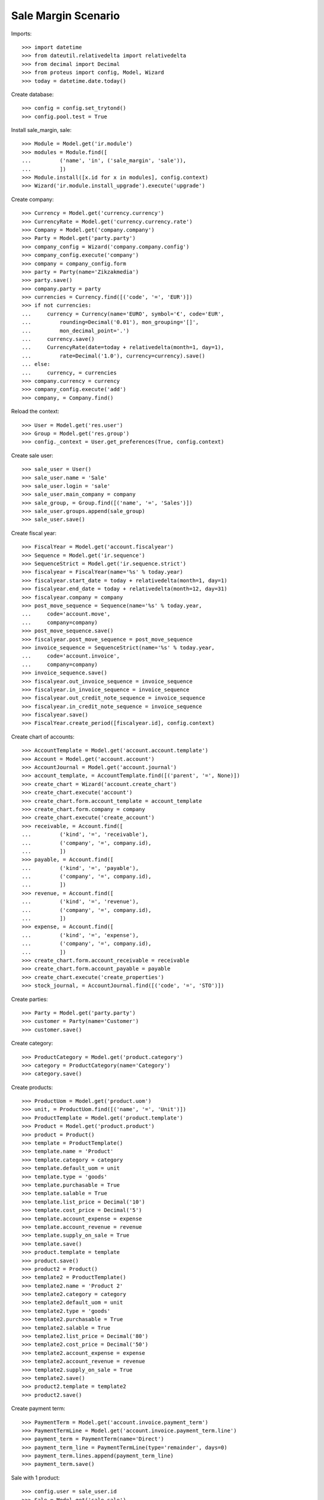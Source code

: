 ====================
Sale Margin Scenario
====================

Imports::

    >>> import datetime
    >>> from dateutil.relativedelta import relativedelta
    >>> from decimal import Decimal
    >>> from proteus import config, Model, Wizard
    >>> today = datetime.date.today()

Create database::

    >>> config = config.set_trytond()
    >>> config.pool.test = True

Install sale_margin, sale::

    >>> Module = Model.get('ir.module')
    >>> modules = Module.find([
    ...         ('name', 'in', ('sale_margin', 'sale')),
    ...         ])
    >>> Module.install([x.id for x in modules], config.context)
    >>> Wizard('ir.module.install_upgrade').execute('upgrade')

Create company::

    >>> Currency = Model.get('currency.currency')
    >>> CurrencyRate = Model.get('currency.currency.rate')
    >>> Company = Model.get('company.company')
    >>> Party = Model.get('party.party')
    >>> company_config = Wizard('company.company.config')
    >>> company_config.execute('company')
    >>> company = company_config.form
    >>> party = Party(name='Zikzakmedia')
    >>> party.save()
    >>> company.party = party
    >>> currencies = Currency.find([('code', '=', 'EUR')])
    >>> if not currencies:
    ...     currency = Currency(name='EURO', symbol='€', code='EUR',
    ...         rounding=Decimal('0.01'), mon_grouping='[]',
    ...         mon_decimal_point='.')
    ...     currency.save()
    ...     CurrencyRate(date=today + relativedelta(month=1, day=1),
    ...         rate=Decimal('1.0'), currency=currency).save()
    ... else:
    ...     currency, = currencies
    >>> company.currency = currency
    >>> company_config.execute('add')
    >>> company, = Company.find()

Reload the context::

    >>> User = Model.get('res.user')
    >>> Group = Model.get('res.group')
    >>> config._context = User.get_preferences(True, config.context)

Create sale user::

    >>> sale_user = User()
    >>> sale_user.name = 'Sale'
    >>> sale_user.login = 'sale'
    >>> sale_user.main_company = company
    >>> sale_group, = Group.find([('name', '=', 'Sales')])
    >>> sale_user.groups.append(sale_group)
    >>> sale_user.save()

Create fiscal year::

    >>> FiscalYear = Model.get('account.fiscalyear')
    >>> Sequence = Model.get('ir.sequence')
    >>> SequenceStrict = Model.get('ir.sequence.strict')
    >>> fiscalyear = FiscalYear(name='%s' % today.year)
    >>> fiscalyear.start_date = today + relativedelta(month=1, day=1)
    >>> fiscalyear.end_date = today + relativedelta(month=12, day=31)
    >>> fiscalyear.company = company
    >>> post_move_sequence = Sequence(name='%s' % today.year,
    ...     code='account.move',
    ...     company=company)
    >>> post_move_sequence.save()
    >>> fiscalyear.post_move_sequence = post_move_sequence
    >>> invoice_sequence = SequenceStrict(name='%s' % today.year,
    ...     code='account.invoice',
    ...     company=company)
    >>> invoice_sequence.save()
    >>> fiscalyear.out_invoice_sequence = invoice_sequence
    >>> fiscalyear.in_invoice_sequence = invoice_sequence
    >>> fiscalyear.out_credit_note_sequence = invoice_sequence
    >>> fiscalyear.in_credit_note_sequence = invoice_sequence
    >>> fiscalyear.save()
    >>> FiscalYear.create_period([fiscalyear.id], config.context)

Create chart of accounts::

    >>> AccountTemplate = Model.get('account.account.template')
    >>> Account = Model.get('account.account')
    >>> AccountJournal = Model.get('account.journal')
    >>> account_template, = AccountTemplate.find([('parent', '=', None)])
    >>> create_chart = Wizard('account.create_chart')
    >>> create_chart.execute('account')
    >>> create_chart.form.account_template = account_template
    >>> create_chart.form.company = company
    >>> create_chart.execute('create_account')
    >>> receivable, = Account.find([
    ...         ('kind', '=', 'receivable'),
    ...         ('company', '=', company.id),
    ...         ])
    >>> payable, = Account.find([
    ...         ('kind', '=', 'payable'),
    ...         ('company', '=', company.id),
    ...         ])
    >>> revenue, = Account.find([
    ...         ('kind', '=', 'revenue'),
    ...         ('company', '=', company.id),
    ...         ])
    >>> expense, = Account.find([
    ...         ('kind', '=', 'expense'),
    ...         ('company', '=', company.id),
    ...         ])
    >>> create_chart.form.account_receivable = receivable
    >>> create_chart.form.account_payable = payable
    >>> create_chart.execute('create_properties')
    >>> stock_journal, = AccountJournal.find([('code', '=', 'STO')])

Create parties::

    >>> Party = Model.get('party.party')
    >>> customer = Party(name='Customer')
    >>> customer.save()

Create category::

    >>> ProductCategory = Model.get('product.category')
    >>> category = ProductCategory(name='Category')
    >>> category.save()

Create products::

    >>> ProductUom = Model.get('product.uom')
    >>> unit, = ProductUom.find([('name', '=', 'Unit')])
    >>> ProductTemplate = Model.get('product.template')
    >>> Product = Model.get('product.product')
    >>> product = Product()
    >>> template = ProductTemplate()
    >>> template.name = 'Product'
    >>> template.category = category
    >>> template.default_uom = unit
    >>> template.type = 'goods'
    >>> template.purchasable = True
    >>> template.salable = True
    >>> template.list_price = Decimal('10')
    >>> template.cost_price = Decimal('5')
    >>> template.account_expense = expense
    >>> template.account_revenue = revenue
    >>> template.supply_on_sale = True
    >>> template.save()
    >>> product.template = template
    >>> product.save()
    >>> product2 = Product()
    >>> template2 = ProductTemplate()
    >>> template2.name = 'Product 2'
    >>> template2.category = category
    >>> template2.default_uom = unit
    >>> template2.type = 'goods'
    >>> template2.purchasable = True
    >>> template2.salable = True
    >>> template2.list_price = Decimal('80')
    >>> template2.cost_price = Decimal('50')
    >>> template2.account_expense = expense
    >>> template2.account_revenue = revenue
    >>> template2.supply_on_sale = True
    >>> template2.save()
    >>> product2.template = template2
    >>> product2.save()

Create payment term::

    >>> PaymentTerm = Model.get('account.invoice.payment_term')
    >>> PaymentTermLine = Model.get('account.invoice.payment_term.line')
    >>> payment_term = PaymentTerm(name='Direct')
    >>> payment_term_line = PaymentTermLine(type='remainder', days=0)
    >>> payment_term.lines.append(payment_term_line)
    >>> payment_term.save()

Sale with 1 product::

    >>> config.user = sale_user.id
    >>> Sale = Model.get('sale.sale')
    >>> SaleLine = Model.get('sale.line')
    >>> sale = Sale()
    >>> sale.party = customer
    >>> sale.payment_term = payment_term
    >>> sale_line = SaleLine()
    >>> sale.lines.append(sale_line)
    >>> sale_line.product = product
    >>> sale_line.quantity = 2
    >>> sale.save()
    >>> sale.margin
    Decimal('10.00')
    >>> sale.margin_percent
    Decimal('1.0000')

Add second product and a subtotal::

    >>> sale_line = SaleLine()
    >>> sale.lines.append(sale_line)
    >>> sale_line.product = product2
    >>> sale_line.quantity = 4
    >>> sale.save()
    >>> sale_line.margin
    Decimal('120.00')
    >>> sale_line.margin_percent
    Decimal('0.6000')
    >>> sale.margin
    Decimal('130.00')
    >>> sale.margin_percent
    Decimal('0.6190')

Add subtotal and a line without product::

    >>> sale_line = SaleLine()
    >>> sale.lines.append(sale_line)
    >>> sale_line.type = 'subtotal'
    >>> sale_line.description = 'Subtotal'
    >>> sale_line2 = SaleLine()
    >>> sale.lines.append(sale_line2)
    >>> sale_line2.description = 'New product'
    >>> sale_line2.quantity = 2
    >>> sale_line2.cost_price = Decimal('100')
    >>> sale_line2.unit_price = Decimal('125')
    >>> sale.save()
    >>> sale_line.margin
    Decimal('130.00')
    >>> sale_line.margin_percent
    Decimal('0.6190')
    >>> sale_line2.margin
    Decimal('50.00')
    >>> sale_line2.margin_percent
    Decimal('0.2500')
    >>> sale.margin
    Decimal('180.00')
    >>> sale.margin_percent
    Decimal('0.4390')

Confirm sale and check cache is done::

    >>> Sale.quote([sale.id], config.context)
    >>> Sale.confirm([sale.id], config.context)
    >>> sale.margin and sale.margin == sale.margin_cache
    True
    >>> sale.margin_percent and sale.margin_percent == sale.margin_percent_cache
    True
